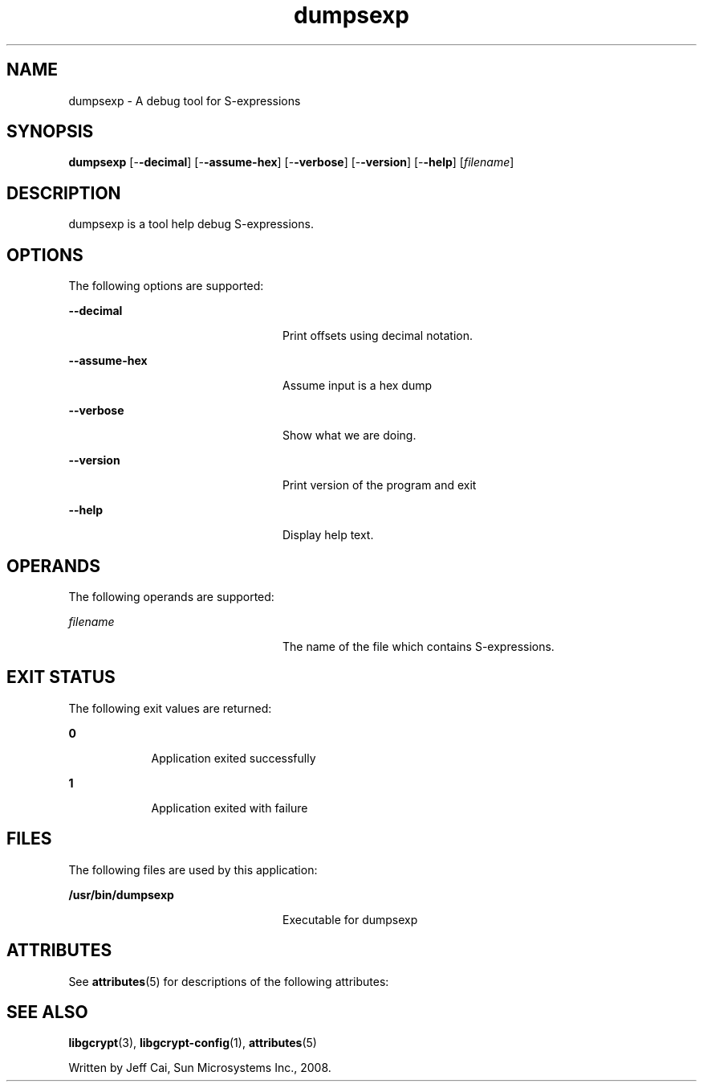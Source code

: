 '\" te
.TH dumpsexp 1 "31 Jul 2008" "SunOS 5.11" "User Commands"
.SH "NAME"
dumpsexp \- A debug tool for S-expressions
.SH "SYNOPSIS"
.PP
\fBdumpsexp\fR [-\fB-decimal\fR] [-\fB-assume-hex\fR] [-\fB-verbose\fR] [-\fB-version\fR] [-\fB-help\fR] [\fB\fIfilename\fR\fR]
.SH "DESCRIPTION"
.PP
dumpsexp is a tool help debug S-expressions\&.
.SH "OPTIONS"
.PP
The following options are supported:
.sp
.ne 2
.mk
\fB-\fB-decimal\fR\fR
.in +24n
.rt
Print offsets using decimal notation\&.
.sp
.sp 1
.in -24n
.sp
.ne 2
.mk
\fB-\fB-assume-hex\fR\fR
.in +24n
.rt
Assume input is a hex dump 
.sp
.sp 1
.in -24n
.sp
.ne 2
.mk
\fB-\fB-verbose\fR\fR
.in +24n
.rt
Show what we are doing\&.
.sp
.sp 1
.in -24n
.sp
.ne 2
.mk
\fB-\fB-version\fR\fR
.in +24n
.rt
Print version of the program and exit 
.sp
.sp 1
.in -24n
.sp
.ne 2
.mk
\fB-\fB-help\fR\fR
.in +24n
.rt
Display help text\&.
.sp
.sp 1
.in -24n
.SH "OPERANDS"
.PP
The following operands are supported:
.sp
.ne 2
.mk
\fB\fB\fIfilename\fR\fR\fR
.in +24n
.rt
The name of the file which contains S-expressions\&.
.sp
.sp 1
.in -24n
.SH "EXIT STATUS"
.PP
The following exit values are returned:
.sp
.ne 2
.mk
\fB\fB0\fR\fR
.in +9n
.rt
Application
exited successfully
.sp
.sp 1
.in -9n
.sp
.ne 2
.mk
\fB\fB1\fR\fR
.in +9n
.rt
Application
exited with failure
.sp
.sp 1
.in -9n
.SH "FILES"
.PP
The following files are used by this application:
.sp
.ne 2
.mk
\fB\fB/usr/bin/dumpsexp\fR \fR
.in +24n
.rt
Executable for dumpsexp
.sp
.sp 1
.in -24n
.SH "ATTRIBUTES"
.PP
See \fBattributes\fR(5)
for descriptions of the following attributes:
.sp
.TS
tab() allbox;
cw(2.750000i)| cw(2.750000i)
lw(2.750000i)| lw(2.750000i).
ATTRIBUTE TYPEATTRIBUTE VALUE
AvailabilitySUNWlibgcrypt-devel
Interface stabilityVolatile
.TE
.sp
.SH "SEE ALSO"
.PP
\fBlibgcrypt\fR(3),
\fBlibgcrypt-config\fR(1),
\fBattributes\fR(5)
.PP
Written by Jeff Cai, Sun Microsystems Inc\&., 2008\&.
...\" created by instant / solbook-to-man, Wed 18 Dec 2013, 18:59
...\" LSARC 2008/354 libgcrypt
